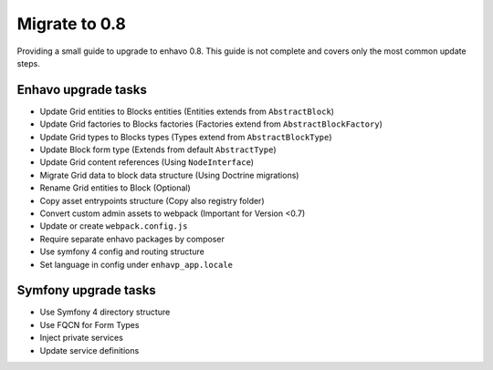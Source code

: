 Migrate to 0.8
==============

Providing a small guide to upgrade to enhavo 0.8. This guide is not complete and
covers only the most common update steps.

Enhavo upgrade tasks
--------------------

* Update Grid entities to Blocks entities (Entities extends from ``AbstractBlock``)
* Update Grid factories to Blocks factories (Factories extend from ``AbstractBlockFactory``)
* Update Grid types to Blocks types (Types extend from ``AbstractBlockType``)
* Update Block form type (Extends from default ``AbstractType``)
* Update Grid content references (Using ``NodeInterface``)
* Migrate Grid data to block data structure (Using Doctrine migrations)
* Rename Grid entities to Block (Optional)
* Copy asset entrypoints structure (Copy also registry folder)
* Convert custom admin assets to webpack (Important for Version <0.7)
* Update or create ``webpack.config.js``
* Require separate enhavo packages by composer
* Use symfony 4 config and routing structure
* Set language in config under ``enhavp_app.locale``

Symfony upgrade tasks
---------------------

* Use Symfony 4 directory structure
* Use FQCN for Form Types
* Inject private services
* Update service definitions

